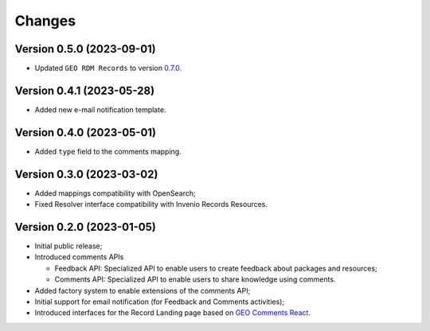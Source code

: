 ..
    This file is part of GEO Knowledge Hub User's Feedback Component.
    Copyright 2021 GEO Secretariat.

    GEO Knowledge Hub User's Feedback Component is free software; you can redistribute it and/or modify it
    under the terms of the MIT License; see LICENSE file for more details.


Changes
=======

Version 0.5.0 (2023-09-01)
--------------------------

- Updated ``GEO RDM Records`` to version `0.7.0 <https://github.com/geo-knowledge-hub/geo-rdm-records/blob/master/CHANGES.rst#version-070-2023-09-01>`_.

Version 0.4.1 (2023-05-28)
--------------------------

- Added new e-mail notification template.

Version 0.4.0 (2023-05-01)
--------------------------

- Added ``type`` field to the comments mapping.

Version 0.3.0 (2023-03-02)
--------------------------

- Added mappings compatibility with OpenSearch;
- Fixed Resolver interface compatibility with Invenio Records Resources.

Version 0.2.0 (2023-01-05)
--------------------------

- Initial public release;
- Introduced comments APIs

  - Feedback API: Specialized API to enable users to create feedback about packages and resources;
  - Comments API: Specialized API to enable users to share knowledge using comments.

- Added factory system to enable extensions of the comments API;
- Initial support for email notification (for Feedback and Comments activities);
- Introduced interfaces for the Record Landing page based on `GEO Comments React <https://github.com/geo-knowledge-hub/geo-comments-react>`_.
